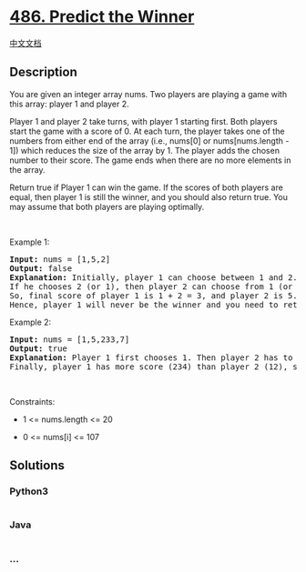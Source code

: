 * [[https://leetcode.com/problems/predict-the-winner][486. Predict the
Winner]]
  :PROPERTIES:
  :CUSTOM_ID: predict-the-winner
  :END:
[[./solution/0400-0499/0486.Predict the Winner/README.org][中文文档]]

** Description
   :PROPERTIES:
   :CUSTOM_ID: description
   :END:

#+begin_html
  <p>
#+end_html

You are given an integer array nums. Two players are playing a game with
this array: player 1 and player 2.

#+begin_html
  </p>
#+end_html

#+begin_html
  <p>
#+end_html

Player 1 and player 2 take turns, with player 1 starting first. Both
players start the game with a score of 0. At each turn, the player takes
one of the numbers from either end of the array (i.e., nums[0] or
nums[nums.length - 1]) which reduces the size of the array by 1. The
player adds the chosen number to their score. The game ends when there
are no more elements in the array.

#+begin_html
  </p>
#+end_html

#+begin_html
  <p>
#+end_html

Return true if Player 1 can win the game. If the scores of both players
are equal, then player 1 is still the winner, and you should also return
true. You may assume that both players are playing optimally.

#+begin_html
  </p>
#+end_html

#+begin_html
  <p>
#+end_html

 

#+begin_html
  </p>
#+end_html

#+begin_html
  <p>
#+end_html

Example 1:

#+begin_html
  </p>
#+end_html

#+begin_html
  <pre>
  <strong>Input:</strong> nums = [1,5,2]
  <strong>Output:</strong> false
  <strong>Explanation:</strong> Initially, player 1 can choose between 1 and 2. 
  If he chooses 2 (or 1), then player 2 can choose from 1 (or 2) and 5. If player 2 chooses 5, then player 1 will be left with 1 (or 2). 
  So, final score of player 1 is 1 + 2 = 3, and player 2 is 5. 
  Hence, player 1 will never be the winner and you need to return false.
  </pre>
#+end_html

#+begin_html
  <p>
#+end_html

Example 2:

#+begin_html
  </p>
#+end_html

#+begin_html
  <pre>
  <strong>Input:</strong> nums = [1,5,233,7]
  <strong>Output:</strong> true
  <strong>Explanation:</strong> Player 1 first chooses 1. Then player 2 has to choose between 5 and 7. No matter which number player 2 choose, player 1 can choose 233.
  Finally, player 1 has more score (234) than player 2 (12), so you need to return True representing player1 can win.
  </pre>
#+end_html

#+begin_html
  <p>
#+end_html

 

#+begin_html
  </p>
#+end_html

#+begin_html
  <p>
#+end_html

Constraints:

#+begin_html
  </p>
#+end_html

#+begin_html
  <ul>
#+end_html

#+begin_html
  <li>
#+end_html

1 <= nums.length <= 20

#+begin_html
  </li>
#+end_html

#+begin_html
  <li>
#+end_html

0 <= nums[i] <= 107

#+begin_html
  </li>
#+end_html

#+begin_html
  </ul>
#+end_html

** Solutions
   :PROPERTIES:
   :CUSTOM_ID: solutions
   :END:

#+begin_html
  <!-- tabs:start -->
#+end_html

*** *Python3*
    :PROPERTIES:
    :CUSTOM_ID: python3
    :END:
#+begin_src python
#+end_src

*** *Java*
    :PROPERTIES:
    :CUSTOM_ID: java
    :END:
#+begin_src java
#+end_src

*** *...*
    :PROPERTIES:
    :CUSTOM_ID: section
    :END:
#+begin_example
#+end_example

#+begin_html
  <!-- tabs:end -->
#+end_html
